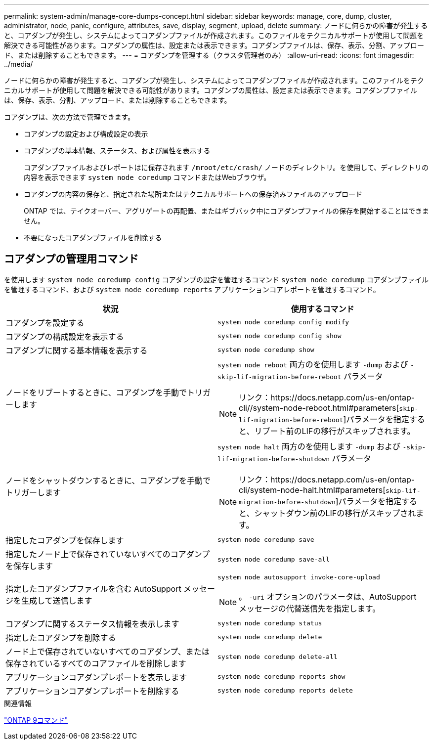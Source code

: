 ---
permalink: system-admin/manage-core-dumps-concept.html 
sidebar: sidebar 
keywords: manage, core, dump, cluster, administrator, node, panic, configure, attributes, save, display, segment, upload, delete 
summary: ノードに何らかの障害が発生すると、コアダンプが発生し、システムによってコアダンプファイルが作成されます。このファイルをテクニカルサポートが使用して問題を解決できる可能性があります。コアダンプの属性は、設定または表示できます。コアダンプファイルは、保存、表示、分割、アップロード、または削除することもできます。 
---
= コアダンプを管理する（クラスタ管理者のみ）
:allow-uri-read: 
:icons: font
:imagesdir: ../media/


[role="lead"]
ノードに何らかの障害が発生すると、コアダンプが発生し、システムによってコアダンプファイルが作成されます。このファイルをテクニカルサポートが使用して問題を解決できる可能性があります。コアダンプの属性は、設定または表示できます。コアダンプファイルは、保存、表示、分割、アップロード、または削除することもできます。

コアダンプは、次の方法で管理できます。

* コアダンプの設定および構成設定の表示
* コアダンプの基本情報、ステータス、および属性を表示する
+
コアダンプファイルおよびレポートはに保存されます `/mroot/etc/crash/` ノードのディレクトリ。を使用して、ディレクトリの内容を表示できます `system node coredump` コマンドまたはWebブラウザ。

* コアダンプの内容の保存と、指定された場所またはテクニカルサポートへの保存済みファイルのアップロード
+
ONTAP では、テイクオーバー、アグリゲートの再配置、またはギブバック中にコアダンプファイルの保存を開始することはできません。

* 不要になったコアダンプファイルを削除する




== コアダンプの管理用コマンド

を使用します `system node coredump config` コアダンプの設定を管理するコマンド `system node coredump` コアダンプファイルを管理するコマンド、および `system node coredump reports` アプリケーションコアレポートを管理するコマンド。

|===
| 状況 | 使用するコマンド 


 a| 
コアダンプを設定する
 a| 
`system node coredump config modify`



 a| 
コアダンプの構成設定を表示する
 a| 
`system node coredump config show`



 a| 
コアダンプに関する基本情報を表示する
 a| 
`system node coredump show`



 a| 
ノードをリブートするときに、コアダンプを手動でトリガーします
 a| 
`system node reboot` 両方のを使用します `-dump` および `-skip-lif-migration-before-reboot` パラメータ

[NOTE]
====
リンク：https://docs.netapp.com/us-en/ontap-cli//system-node-reboot.html#parameters[`skip-lif-migration-before-reboot`]パラメータを指定すると、リブート前のLIFの移行がスキップされます。

====


 a| 
ノードをシャットダウンするときに、コアダンプを手動でトリガーします
 a| 
`system node halt` 両方のを使用します `-dump` および `-skip-lif-migration-before-shutdown` パラメータ

[NOTE]
====
リンク：https://docs.netapp.com/us-en/ontap-cli/system-node-halt.html#parameters[`skip-lif-migration-before-shutdown`]パラメータを指定すると、シャットダウン前のLIFの移行がスキップされます。

====


 a| 
指定したコアダンプを保存します
 a| 
`system node coredump save`



 a| 
指定したノード上で保存されていないすべてのコアダンプを保存します
 a| 
`system node coredump save-all`



 a| 
指定したコアダンプファイルを含む AutoSupport メッセージを生成して送信します
 a| 
`system node autosupport invoke-core-upload`

[NOTE]
====
。 `-uri` オプションのパラメータは、AutoSupport メッセージの代替送信先を指定します。

====


 a| 
コアダンプに関するステータス情報を表示します
 a| 
`system node coredump status`



 a| 
指定したコアダンプを削除する
 a| 
`system node coredump delete`



 a| 
ノード上で保存されていないすべてのコアダンプ、または保存されているすべてのコアファイルを削除します
 a| 
`system node coredump delete-all`



 a| 
アプリケーションコアダンプレポートを表示します
 a| 
`system node coredump reports show`



 a| 
アプリケーションコアダンプレポートを削除する
 a| 
`system node coredump reports delete`

|===
.関連情報
link:https://docs.netapp.com/us-en/ontap-cli["ONTAP 9コマンド"^]

